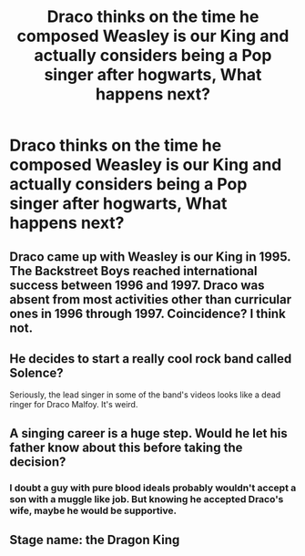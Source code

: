 #+TITLE: Draco thinks on the time he composed Weasley is our King and actually considers being a Pop singer after hogwarts, What happens next?

* Draco thinks on the time he composed Weasley is our King and actually considers being a Pop singer after hogwarts, What happens next?
:PROPERTIES:
:Author: Fantasyneli
:Score: 18
:DateUnix: 1621215293.0
:DateShort: 2021-May-17
:FlairText: Prompt
:END:

** Draco came up with Weasley is our King in 1995. The Backstreet Boys reached international success between 1996 and 1997. Draco was absent from most activities other than curricular ones in 1996 through 1997. Coincidence? I think not.
:PROPERTIES:
:Author: I_love_DPs
:Score: 21
:DateUnix: 1621227904.0
:DateShort: 2021-May-17
:END:


** He decides to start a really cool rock band called Solence?

Seriously, the lead singer in some of the band's videos looks like a dead ringer for Draco Malfoy. It's weird.
:PROPERTIES:
:Author: rycomo1992
:Score: 8
:DateUnix: 1621220422.0
:DateShort: 2021-May-17
:END:


** A singing career is a huge step. Would he let his father know about this before taking the decision?
:PROPERTIES:
:Author: Jon_Riptide
:Score: 6
:DateUnix: 1621227195.0
:DateShort: 2021-May-17
:END:

*** I doubt a guy with pure blood ideals probably wouldn't accept a son with a muggle like job. But knowing he accepted Draco's wife, maybe he would be supportive.
:PROPERTIES:
:Author: Fantasyneli
:Score: 1
:DateUnix: 1621282331.0
:DateShort: 2021-May-18
:END:


** Stage name: the Dragon King
:PROPERTIES:
:Author: RoyalCatniss
:Score: 2
:DateUnix: 1621299241.0
:DateShort: 2021-May-18
:END:
